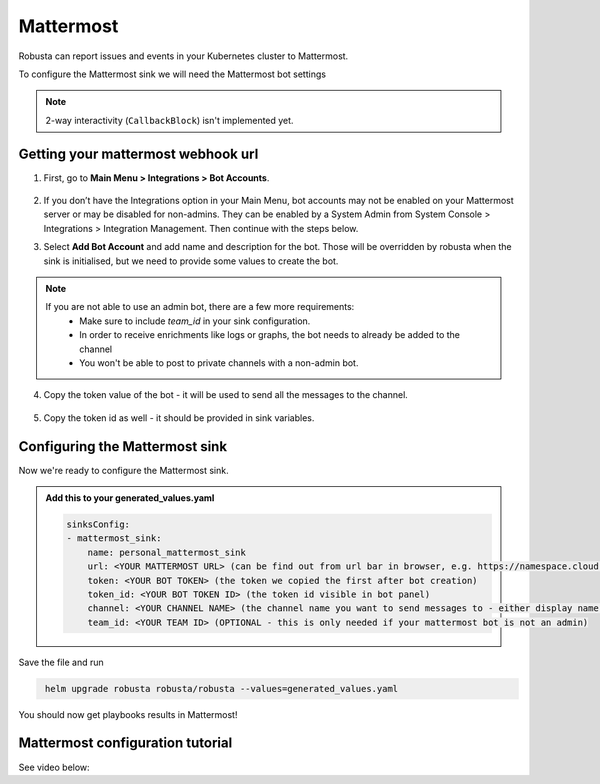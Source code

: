 Mattermost
#################

Robusta can report issues and events in your Kubernetes cluster to Mattermost.

.. image:: /images/mattermost_sink_example.png
  :width: 1000
  :align: center

To configure the Mattermost sink we will need the Mattermost bot settings

.. note::

    2-way interactivity (``CallbackBlock``) isn't implemented yet.


Getting your mattermost webhook url
------------------------------------------------

1. First, go to **Main Menu > Integrations > Bot Accounts**.

    .. image:: /images/add_mattermost_bot.png
      :width: 400
      :align: center

2. If you don’t have the Integrations option in your Main Menu, bot accounts may not be enabled on your Mattermost server or may be disabled for non-admins. They can be enabled by a System Admin from System Console > Integrations > Integration Management. Then continue with the steps below.

3. Select **Add Bot Account** and add name and description for the bot. Those will be overridden by robusta when the sink is initialised, but we need to provide some values to create the bot.

    .. image:: /images/add_mattermost_bot_2.png
      :width: 600
      :align: center

    .. image:: /images/add_mattermost_bot_3.png
      :width: 600
      :align: center

    .. image:: /images/add_mattermost_bot_4.png
      :width: 600
      :align: center

.. note::

    If you are not able to use an admin bot, there are a few more requirements:
      * Make sure to include `team_id` in your sink configuration.
      * In order to receive enrichments like logs or graphs, the bot needs to already be added to the channel
      * You won't be able to post to private channels with a non-admin bot.

4. Copy the token value of the bot - it will be used to send all the messages to the channel.

    .. image:: /images/add_mattermost_bot_5.png
      :width: 600
      :align: center

5. Copy the token id as well - it should be provided in sink variables.

    .. image:: /images/add_mattermost_bot_6.png
      :width: 600
      :align: center


Configuring the Mattermost sink
------------------------------------------------
Now we're ready to configure the Mattermost sink.

.. admonition:: Add this to your generated_values.yaml

    .. code-block:: yaml

        sinksConfig:
        - mattermost_sink:
            name: personal_mattermost_sink
            url: <YOUR MATTERMOST URL> (can be find out from url bar in browser, e.g. https://namespace.cloud.mattermost.com)
            token: <YOUR BOT TOKEN> (the token we copied the first after bot creation)
            token_id: <YOUR BOT TOKEN ID> (the token id visible in bot panel)
            channel: <YOUR CHANNEL NAME> (the channel name you want to send messages to - either display name or channel name divided by hyphen (e.g. channel-name))
            team_id: <YOUR TEAM ID> (OPTIONAL - this is only needed if your mattermost bot is not an admin)

Save the file and run

.. code-block:: bash
   :name: cb-add-mattermost-sink

    helm upgrade robusta robusta/robusta --values=generated_values.yaml

You should now get playbooks results in Mattermost!



Mattermost configuration tutorial
---------------------------------

See video below:

.. raw:: html

    <div style="position: relative; padding-bottom: 56.25%; height: 0;"><iframe src="https://www.loom.com/embed/4b8b2f9bd49b49f08a9853e4a8a5aa44" frameborder="0" webkitallowfullscreen mozallowfullscreen allowfullscreen style="position: absolute; top: 0; left: 0; width: 100%; height: 100%;"></iframe></div>
